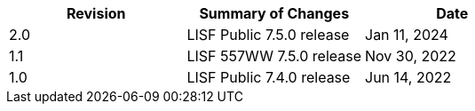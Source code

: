 
|====
|Revision | Summary of Changes                         | Date

|2.0      | LISF Public 7.5.0 release                  | Jan 11, 2024
|1.1      | LISF 557WW 7.5.0 release                   | Nov 30, 2022
|1.0      | LISF Public 7.4.0 release                  | Jun 14, 2022
|====

